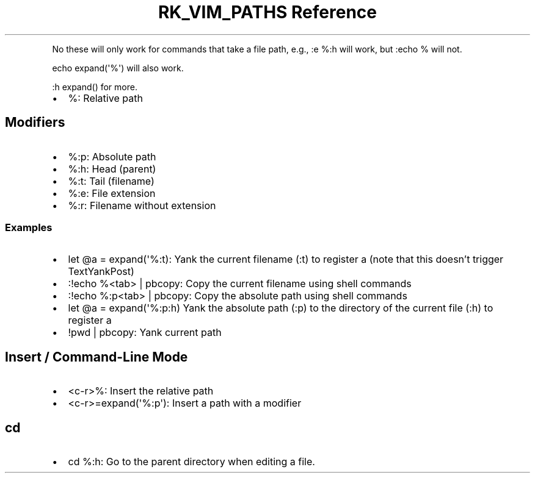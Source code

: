 .\" Automatically generated by Pandoc 3.6
.\"
.TH "RK_VIM_PATHS Reference" "" "" ""
.PP
No these will only work for commands that take a file path, e.g.,
\f[CR]:e %:h\f[R] will work, but \f[CR]:echo %\f[R] will not.
.PP
\f[CR]echo expand(\[aq]%\[aq])\f[R] will also work.
.PP
\f[CR]:h expand()\f[R] for more.
.IP \[bu] 2
\f[CR]%\f[R]: Relative path
.SH Modifiers
.IP \[bu] 2
\f[CR]%:p\f[R]: Absolute path
.IP \[bu] 2
\f[CR]%:h\f[R]: Head (parent)
.IP \[bu] 2
\f[CR]%:t\f[R]: Tail (filename)
.IP \[bu] 2
\f[CR]%:e\f[R]: File extension
.IP \[bu] 2
\f[CR]%:r\f[R]: Filename without extension
.SS Examples
.IP \[bu] 2
\f[CR]let \[at]a = expand(\[aq]%:t)\f[R]: Yank the current filename
(\f[CR]:t\f[R]) to register \f[CR]a\f[R] (note that this doesn\[cq]t
trigger \f[CR]TextYankPost\f[R])
.IP \[bu] 2
\f[CR]:!echo %<tab> | pbcopy\f[R]: Copy the current filename using shell
commands
.IP \[bu] 2
\f[CR]:!echo %:p<tab> | pbcopy\f[R]: Copy the absolute path using shell
commands
.IP \[bu] 2
\f[CR]let \[at]a = expand(\[aq]%:p:h)\f[R] Yank the absolute path
(\f[CR]:p\f[R]) to the directory of the current file (\f[CR]:h\f[R]) to
register \f[CR]a\f[R]
.IP \[bu] 2
\f[CR]!pwd | pbcopy\f[R]: Yank current path
.SH Insert / Command\-Line Mode
.IP \[bu] 2
\f[CR]<c\-r>%\f[R]: Insert the relative path
.IP \[bu] 2
\f[CR]<c\-r>=expand(\[aq]%:p\[aq])\f[R]: Insert a path with a modifier
.SH \f[CR]cd\f[R]
.IP \[bu] 2
\f[CR]cd %:h\f[R]: Go to the parent directory when editing a file.
